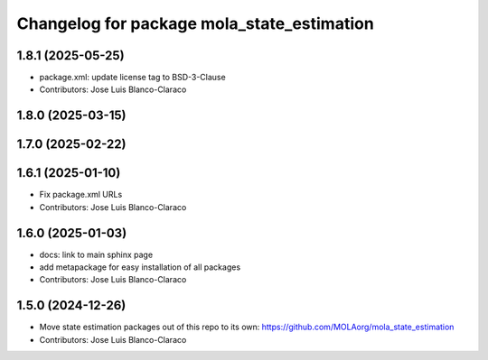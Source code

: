 ^^^^^^^^^^^^^^^^^^^^^^^^^^^^^^^^^^^^^^^^^^^^^^
Changelog for package mola_state_estimation
^^^^^^^^^^^^^^^^^^^^^^^^^^^^^^^^^^^^^^^^^^^^^^

1.8.1 (2025-05-25)
------------------
* package.xml: update license tag to BSD-3-Clause
* Contributors: Jose Luis Blanco-Claraco

1.8.0 (2025-03-15)
------------------

1.7.0 (2025-02-22)
------------------

1.6.1 (2025-01-10)
------------------
* Fix package.xml URLs
* Contributors: Jose Luis Blanco-Claraco

1.6.0 (2025-01-03)
------------------
* docs: link to main sphinx page
* add metapackage for easy installation of all packages
* Contributors: Jose Luis Blanco-Claraco

1.5.0 (2024-12-26)
------------------
* Move state estimation packages out of this repo to its own: https://github.com/MOLAorg/mola_state_estimation
* Contributors: Jose Luis Blanco-Claraco
